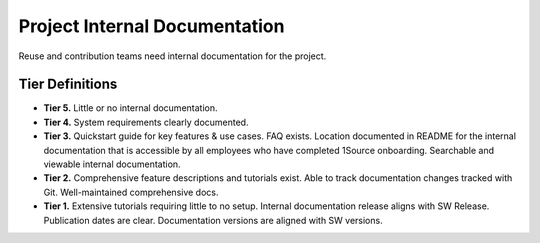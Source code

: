 .. _projectInternalDocumentation:

Project Internal Documentation
##############################

Reuse and contribution teams need internal documentation for the project.

Tier Definitions
****************

.. _tier_projectInternalDocumentation_start:

* **Tier 5.** Little or no internal documentation.
* **Tier 4.** System requirements clearly documented.
* **Tier 3.** Quickstart guide for key features & use cases. FAQ exists. Location documented in README for the internal documentation that is accessible by all employees who have completed 1Source onboarding. Searchable and viewable internal documentation.
* **Tier 2.** Comprehensive feature descriptions and tutorials exist. Able to track documentation changes tracked with Git. Well-maintained comprehensive docs.
* **Tier 1.** Extensive tutorials requiring little to no setup. Internal documentation release aligns with SW Release. Publication dates are clear. Documentation versions are aligned with SW versions.

.. _tier_projectInternalDocumentation_end:
